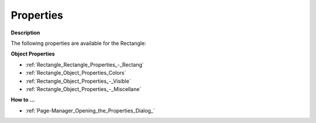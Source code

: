 

.. _Rectangle_Rectangle_Properties:


Properties
==========

**Description** 

The following properties are available for the Rectangle:



**Object Properties** 

*	:ref:`Rectangle_Rectangle_Properties_-_Rectang` 
*	:ref:`Rectangle_Object_Properties_Colors`  
*	:ref:`Rectangle_Object_Properties_-_Visible`  
*	:ref:`Rectangle_Object_Properties_-_Miscellane`  




**How to …** 

*	:ref:`Page-Manager_Opening_the_Properties_Dialog_`  



